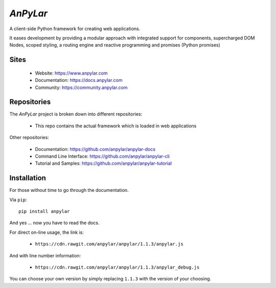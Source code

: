 *AnPyLar*
=========

.. image:: https://img.shields.io/github/release/anpylar/anpylar.svg
   :alt: Release
   :scale: 100%
   :target: https://github.com/anpylar/anpylar/releases/

.. image:: https://img.shields.io/github/license/anpylar/anpylar.svg
   :alt: License MIT
   :scale: 100%
   :target: https://github.com/anpylar/anpylar/blob/master/LICENSE

A client-side Python framework for creating web applications.

It eases development by providing a modular approach with integrated support
for components, supercharged DOM Nodes, scoped styling, a routing engine and
reactive programming and promises (Python promises)

Sites
-----

  - Website: https://www.anpylar.com
  - Documentation: https://docs.anpylar.com
  - Community: https://community.anpylar.com

Repositories
------------

The *AnPyLar* project is broken down into different repositories:

  - This repo contains the actual framework which is loaded in web applications

Other repositories:

  - Documentation: https://github.com/anpylar/anpylar-docs
  - Command Line Interface: https://github.com/anpylar/anpylar-cli
  - Tutorial and Samples: https://github.com/anpylar/anpylar-tutorial

Installation
------------

For those without time to go through the documentation.

Via ``pip``::

  pip install anpylar

And yes ... now you have to read the docs.

For direct on-line usage, the link is:

  - ``https://cdn.rawgit.com/anpylar/anpylar/1.1.3/anpylar.js``

And with line number information:

  - ``https://cdn.rawgit.com/anpylar/anpylar/1.1.3/anpylar_debug.js``

You can choose your own version by simply replacing ``1.1.3`` with the version
of your choosing.
